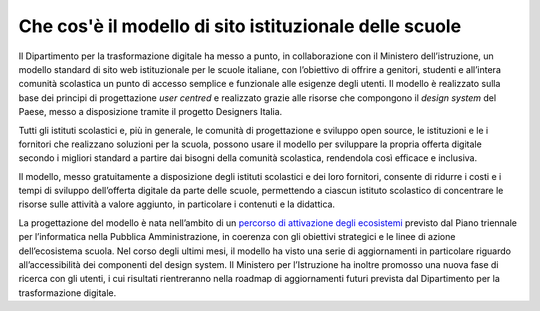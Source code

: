 .. _che-cosè-il-progetto-siti-web-delle-scuole:

Che cos'è il modello di sito istituzionale delle scuole
=======================================================

Il Dipartimento per la trasformazione digitale ha messo a punto, in collaborazione con il Ministero dell’istruzione, un modello standard di sito web istituzionale per le scuole italiane, con l’obiettivo di  offrire a genitori, studenti e all’intera comunità scolastica un punto di accesso semplice e funzionale alle esigenze degli utenti. Il modello è realizzato sulla base dei principi di progettazione *user centred* e realizzato grazie alle risorse che compongono il *design system* del Paese, messo a disposizione tramite il progetto Designers Italia.

Tutti gli istituti scolastici e, più in generale, le comunità di progettazione e sviluppo open source, le istituzioni e le i fornitori che realizzano soluzioni per la scuola, possono usare il modello per sviluppare la propria offerta digitale secondo i migliori standard a partire dai bisogni della comunità scolastica, rendendola così efficace e inclusiva.

Il modello, messo gratuitamente a disposizione degli istituti scolastici e dei loro fornitori, consente di ridurre i costi e i tempi di sviluppo dell’offerta digitale da parte delle scuole, permettendo a ciascun istituto scolastico di concentrare le risorse sulle attività a valore aggiunto, in particolare i contenuti e la didattica.

La progettazione del modello è nata nell’ambito di un `percorso di attivazione degli ecosistemi <https://docs.italia.it/italia/piano-triennale-ict/pianotriennale-ict-doc/it/2017-2019/doc/06_ecosistemi.html>`_ previsto dal Piano triennale per l’informatica nella Pubblica Amministrazione, in coerenza con gli obiettivi strategici e le linee di azione dell’ecosistema scuola. Nel corso degli ultimi mesi, il modello ha visto una serie di aggiornamenti in particolare riguardo all’accessibilità dei componenti del design system. Il Ministero per l’Istruzione ha inoltre promosso una nuova fase di ricerca con gli utenti, i cui risultati rientreranno nella roadmap di aggiornamenti futuri prevista dal Dipartimento per la trasformazione digitale.
